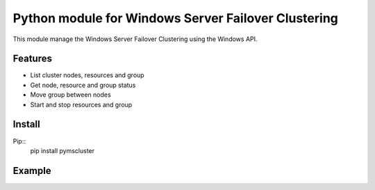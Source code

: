 Python module for Windows Server Failover Clustering
==========

This module manage the Windows Server Failover Clustering using the Windows API.

Features
--------
* List cluster nodes, resources and group
* Get node, resource and group status
* Move group between nodes
* Start and stop resources and group

Install
--------
Pip::
    pip install pymscluster

Example
--------
.. code:: python
    import mscluster
    c = mscluster.Cluster("Cluster address")
    
    # Print group list
    print(list(c.groups))
    
    r = c.openResource("Resource name")
    r.takeOffline()
    t.takeOnline()
